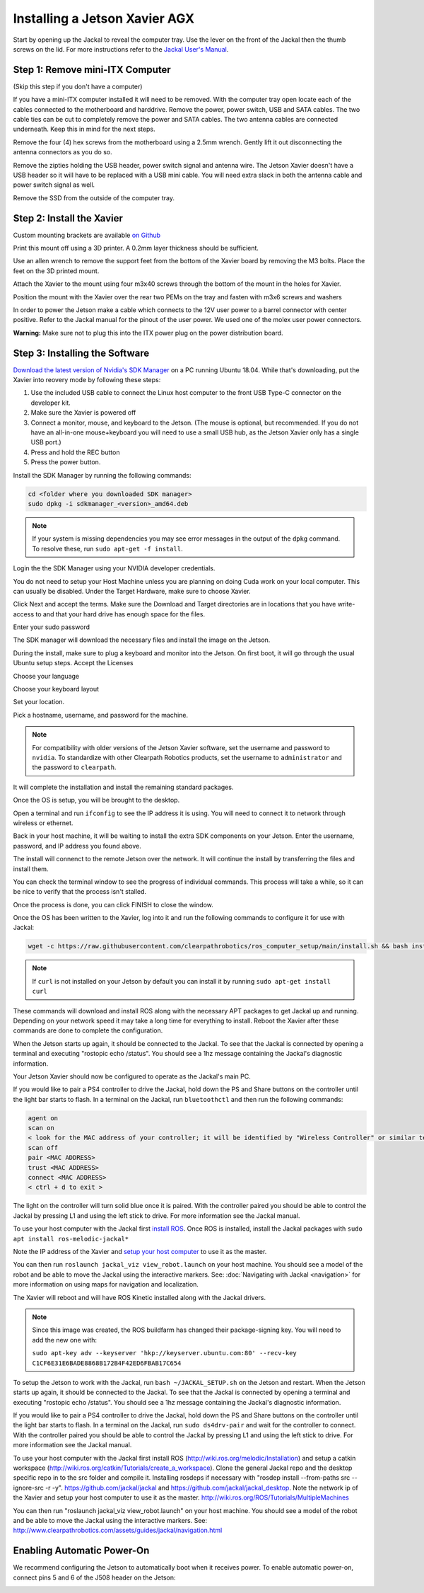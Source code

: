 Installing a Jetson Xavier AGX
==============================

Start by opening up the Jackal to reveal the computer tray. Use the lever on the front of the Jackal then the thumb screws on the lid. For more instructions refer to the `Jackal User's Manual <http://bit.ly/1f4hmqP>`_.

Step 1: Remove mini-ITX Computer
--------------------------------

(Skip this step if you don't have a computer)

If you have a mini-ITX computer installed it will need to be removed. With the computer tray open locate each of the cables connected to the motherboard and harddrive. Remove the power, power switch, USB and SATA cables. The two cable ties can be cut to completely remove the power and SATA cables. The two antenna cables are connected underneath. Keep this in mind for the next steps.

.. image:: images/img1.JPG

Remove the four (4) hex screws from the motherboard using a 2.5mm wrench. Gently lift it out disconnecting the antenna connectors as you do so.

.. image:: images/img2.JPG

Remove the zipties holding the USB header, power switch signal and antenna wire. The Jetson Xavier doesn't have a USB header so it will have to be replaced with a USB mini cable. You will need extra slack in both the antenna cable and power switch signal as well.

.. image:: images/img3.JPG

Remove the SSD from the outside of the computer tray.

Step 2: Install the Xavier
--------------------------

Custom mounting brackets are available `on Github <https://github.com/clearpathrobotics/jetson_setup/raw/melodic/models/JetsonNanoXavierJackalMount.stl>`_

Print this mount off using a 3D printer.  A 0.2mm layer thickness should be sufficient.

.. image:: images/Xavier/Hardware/1.JPG

Use an allen wrench to remove the support feet from the bottom of the Xavier board by removing the M3 bolts. Place the feet on the 3D printed mount.

.. image:: images/Xavier/Hardware/2.JPG

Attach the Xavier to the mount using four m3x40 screws through the bottom of the mount in the holes for Xavier.

.. image:: images/Xavier/Hardware/3.JPG

Position the mount with the Xavier over the rear two PEMs on the tray and fasten with m3x6 screws and washers

.. image:: images/Xavier/Hardware/4.JPG

In order to power the Jetson make a cable which connects to the 12V user power to a barrel connector with center positive. Refer to the Jackal manual for the pinout of the user power. We used one of the molex user power connectors.

**Warning:** Make sure not to plug this into the ITX power plug on the power distribution board.

Step 3: Installing the Software
--------------------------------

`Download the latest version of Nvidia's SDK Manager <https://developer.nvidia.com/nvidia-sdk-manager>`_ on a PC running Ubuntu 18.04.  While that's downloading, put the Xavier into reovery mode by following these steps:

1.  Use the included USB cable to connect the Linux host computer to the front USB Type-C connector on the developer kit.
2.  Make sure the Xavier is powered off
3.  Connect a monitor, mouse, and keyboard to the Jetson.  (The mouse is optional, but recommended.  If you do not have an all-in-one mouse+keyboard you will need to use a small USB hub, as the Jetson Xavier only has a single USB port.)
4.  Press and hold the REC button
5.  Press the power button.

Install the SDK Manager by running the following commands:

.. code-block:: bash

    cd <folder where you downloaded SDK manager>
    sudo dpkg -i sdkmanager_<version>_amd64.deb

.. note::

    If your system is missing dependencies you may see error messages in the output of the ``dpkg`` command.  To resolve these, run ``sudo apt-get -f install``.

Login the the SDK Manager using your NVIDIA developer credentials.

.. image:: images/Xavier/Software/1.png

You do not need to setup your Host Machine unless you are planning on doing Cuda work on your local computer.  This can usually be disabled.  Under the Target Hardware, make sure to choose Xavier.

.. image:: images/Xavier/Software/2.png

Click Next and accept the terms.  Make sure the Download and Target directories are in locations that you have write-access to and that your hard drive has enough space for the files.

.. image:: images/Xavier/Software/3.png

Enter your sudo password

.. image:: images/Xavier/Software/4.png

The SDK manager will download the necessary files and install the image on the Jetson.

.. image:: images/Xavier/Software/5.png

During the install, make sure to plug a keyboard and monitor into the Jetson. On first boot, it will go through the usual Ubuntu setup steps.  Accept the Licenses

.. image:: images/Xavier/Software/6.png

Choose your language

.. image:: images/Xavier/Software/7.png

Choose your keyboard layout

.. image:: images/Xavier/Software/8.png

Set your location.

.. image:: images/Xavier/Software/9.png

Pick a hostname, username, and password for the machine.

.. note::

    For compatibility with older versions of the Jetson Xavier software, set the username and password to ``nvidia``.
    To standardize with other Clearpath Robotics products, set the username to ``administrator`` and the password to ``clearpath``.

.. image:: images/Xavier/Software/10.png

It will complete the installation and install the remaining standard packages.

.. image:: images/Xavier/Software/11.png

Once the OS is setup, you will be brought to the desktop.

.. image:: images/Xavier/Software/12.png

Open a terminal and run ``ifconfig`` to see the IP address it is using.  You will need to connect it to network through wireless or ethernet.

.. image:: images/Xavier/Software/13.png

Back in your host machine, it will be waiting to install the extra SDK components on your Jetson.  Enter the username, password, and IP address you found above.

.. image:: images/Xavier/Software/14.png

The install will connenct to the remote Jetson over the network.  It will continue the install by transferring the files and install them.

.. image:: images/Xavier/Software/15.png

You can check the terminal window to see the progress of individual commands.  This process will take a while, so it can be nice to verify that the process isn't stalled.

.. image:: images/Xavier/Software/16.png

Once the process is done, you can click FINISH to close the window.

.. image:: images/Xavier/Software/17.png

Once the OS has been written to the Xavier, log into it and run the following commands to configure it for use with Jackal:

.. code-block:: bash

    wget -c https://raw.githubusercontent.com/clearpathrobotics/ros_computer_setup/main/install.sh && bash install.sh

.. note::

    If ``curl`` is not installed on your Jetson by default you can install it by running ``sudo apt-get install curl``

.. image:: images/Xavier/Software/18.png

These commands will download and install ROS along with the necessary APT packages to get Jackal up and running.  Depending on your network speed it may take a long time for everything to install.  Reboot the Xavier after these commands are done to complete the configuration.

When the Jetson starts up again, it should be connected to the Jackal. To see that the Jackal is connected by opening a terminal and executing "rostopic echo /status". You should see a 1hz message containing the Jackal's diagnostic information.

Your Jetson Xavier should now be configured to operate as the Jackal's main PC.

If you would like to pair a PS4 controller to drive the Jackal, hold down the PS and Share buttons on the controller until the light bar starts to flash. In a terminal on the Jackal, run ``bluetoothctl`` and then run the following commands:

.. code-block:: text

    agent on
    scan on
    < look for the MAC address of your controller; it will be identified by "Wireless Controller" or similar text >
    scan off
    pair <MAC ADDRESS>
    trust <MAC ADDRESS>
    connect <MAC ADDRESS>
    < ctrl + d to exit >

The light on the controller will turn solid blue once it is paired. With the controller paired you should be able to control the Jackal by pressing L1 and using the left stick to drive. For more information see the Jackal manual.

To use your host computer with the Jackal first `install ROS <http://wiki.ros.org/melodic/Installation>`_.  Once ROS is installed, install the Jackal packages with ``sudo apt install ros-melodic-jackal*``

Note the IP address of the Xavier and `setup your host computer <http://wiki.ros.org/ROS/Tutorials/MultipleMachines>`_ to use it as the master.

You can then run ``roslaunch jackal_viz view_robot.launch`` on your host machine.  You should see a model of the robot and be able to move the Jackal using the interactive markers. See: :doc:`Navigating with Jackal <navigation>` for more information on using maps for navigation and localization.

The Xavier will reboot and will have ROS Kinetic installed along with the Jackal drivers.

.. note::
  Since this image was created, the ROS buildfarm has changed their package-signing key.  You will need to add the new one with:

  ``sudo apt-key adv --keyserver 'hkp://keyserver.ubuntu.com:80' --recv-key C1CF6E31E6BADE8868B172B4F42ED6FBAB17C654``

To setup the Jetson to work with the Jackal, run ``bash ~/JACKAL_SETUP.sh`` on the Jetson and restart. When the Jetson starts up again, it should be connected to the Jackal. To see that the Jackal is connected by opening a terminal and executing "rostopic echo /status". You should see a 1hz message containing the Jackal's diagnostic information.

If you would like to pair a PS4 controller to drive the Jackal, hold down the PS and Share buttons on the controller until the light bar starts to flash. In a terminal on the Jackal, run ``sudo ds4drv-pair`` and wait for the controller to connect.  With the controller paired you should be able to control the Jackal by pressing L1 and using the left stick to drive. For more information see the Jackal manual.

To use your host computer with the Jackal first install ROS (http://wiki.ros.org/melodic/Installation) and setup a catkin workspace (http://wiki.ros.org/catkin/Tutorials/create_a_workspace). Clone the general Jackal repo and the desktop specific repo in to the src folder and compile it. Installing rosdeps if necessary with "rosdep install --from-paths src --ignore-src -r -y". https://github.com/jackal/jackal and https://github.com/jackal/jackal_desktop. Note the network ip of the Xavier and setup your host computer to use it as the master. http://wiki.ros.org/ROS/Tutorials/MultipleMachines

You can then run "roslaunch jackal_viz view_robot.launch" on your host machine.  You should see a model of the robot and be able to move the Jackal using the interactive markers. See: http://www.clearpathrobotics.com/assets/guides/jackal/navigation.html


Enabling Automatic Power-On
-----------------------------------

We recommend configuring the Jetson to automatically boot when it receives power. To enable automatic power-on, connect pins 5 and 6 of the J508 header on the Jetson:

.. image::
  images/xavier-auto-power-on.png
  :alt: Xavier J508 header
